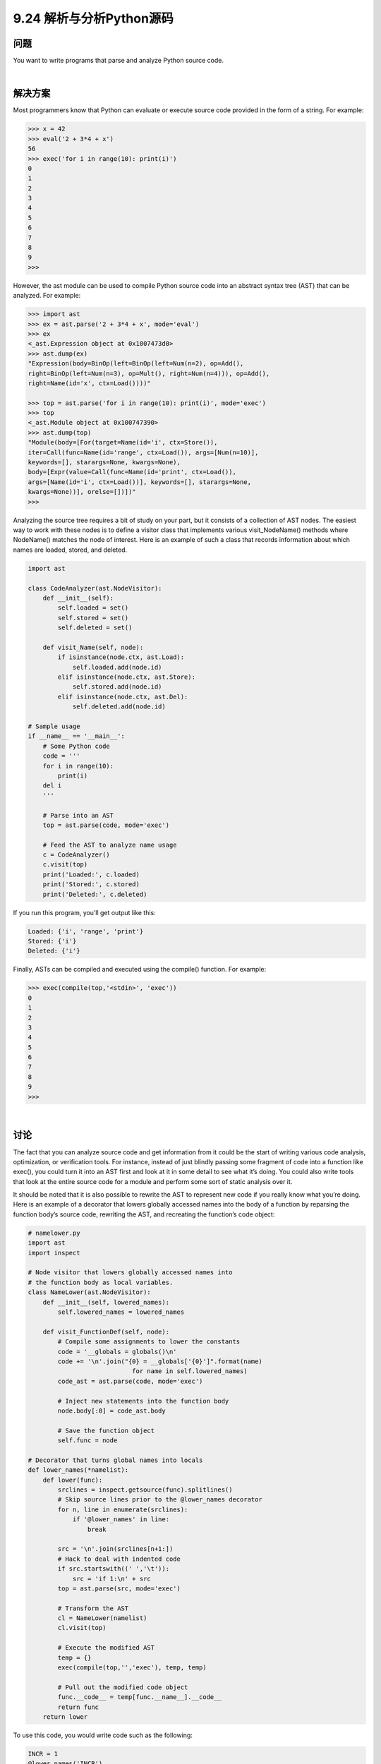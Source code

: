 ==============================
9.24 解析与分析Python源码
==============================

----------
问题
----------
You want to write programs that parse and analyze Python source code.

|

----------
解决方案
----------
Most programmers know that Python can evaluate or execute source code provided in
the form of a string. For example:

.. code-block:: python

    >>> x = 42
    >>> eval('2 + 3*4 + x')
    56
    >>> exec('for i in range(10): print(i)')
    0
    1
    2
    3
    4
    5
    6
    7
    8
    9
    >>>

However, the ast module can be used to compile Python source code into an abstract
syntax tree (AST) that can be analyzed. For example:

.. code-block:: python

    >>> import ast
    >>> ex = ast.parse('2 + 3*4 + x', mode='eval')
    >>> ex
    <_ast.Expression object at 0x1007473d0>
    >>> ast.dump(ex)
    "Expression(body=BinOp(left=BinOp(left=Num(n=2), op=Add(),
    right=BinOp(left=Num(n=3), op=Mult(), right=Num(n=4))), op=Add(),
    right=Name(id='x', ctx=Load())))"

    >>> top = ast.parse('for i in range(10): print(i)', mode='exec')
    >>> top
    <_ast.Module object at 0x100747390>
    >>> ast.dump(top)
    "Module(body=[For(target=Name(id='i', ctx=Store()),
    iter=Call(func=Name(id='range', ctx=Load()), args=[Num(n=10)],
    keywords=[], starargs=None, kwargs=None),
    body=[Expr(value=Call(func=Name(id='print', ctx=Load()),
    args=[Name(id='i', ctx=Load())], keywords=[], starargs=None,
    kwargs=None))], orelse=[])])"
    >>>

Analyzing the source tree requires a bit of study on your part, but it consists of a collection
of AST nodes. The easiest way to work with these nodes is to define a visitor
class that implements various visit_NodeName() methods where NodeName() matches
the node of interest. Here is an example of such a class that records information about
which names are loaded, stored, and deleted.

.. code-block:: python

    import ast

    class CodeAnalyzer(ast.NodeVisitor):
        def __init__(self):
            self.loaded = set()
            self.stored = set()
            self.deleted = set()

        def visit_Name(self, node):
            if isinstance(node.ctx, ast.Load):
                self.loaded.add(node.id)
            elif isinstance(node.ctx, ast.Store):
                self.stored.add(node.id)
            elif isinstance(node.ctx, ast.Del):
                self.deleted.add(node.id)

    # Sample usage
    if __name__ == '__main__':
        # Some Python code
        code = '''
        for i in range(10):
            print(i)
        del i
        '''

        # Parse into an AST
        top = ast.parse(code, mode='exec')

        # Feed the AST to analyze name usage
        c = CodeAnalyzer()
        c.visit(top)
        print('Loaded:', c.loaded)
        print('Stored:', c.stored)
        print('Deleted:', c.deleted)

If you run this program, you’ll get output like this:

.. code-block:: python

    Loaded: {'i', 'range', 'print'}
    Stored: {'i'}
    Deleted: {'i'}

Finally, ASTs can be compiled and executed using the compile() function. For example:

.. code-block:: python

    >>> exec(compile(top,'<stdin>', 'exec'))
    0
    1
    2
    3
    4
    5
    6
    7
    8
    9
    >>>

|

----------
讨论
----------
The fact that you can analyze source code and get information from it could be the start
of writing various code analysis, optimization, or verification tools. For instance, instead
of just blindly passing some fragment of code into a function like exec(), you could
turn it into an AST first and look at it in some detail to see what it’s doing. You could
also write tools that look at the entire source code for a module and perform some sort
of static analysis over it.


It should be noted that it is also possible to rewrite the AST to represent new code if you
really know what you’re doing. Here is an example of a decorator that lowers globally
accessed names into the body of a function by reparsing the function body’s source code,
rewriting the AST, and recreating the function’s code object:

.. code-block:: python

    # namelower.py
    import ast
    import inspect

    # Node visitor that lowers globally accessed names into
    # the function body as local variables.
    class NameLower(ast.NodeVisitor):
        def __init__(self, lowered_names):
            self.lowered_names = lowered_names

        def visit_FunctionDef(self, node):
            # Compile some assignments to lower the constants
            code = '__globals = globals()\n'
            code += '\n'.join("{0} = __globals['{0}']".format(name)
                                for name in self.lowered_names)
            code_ast = ast.parse(code, mode='exec')

            # Inject new statements into the function body
            node.body[:0] = code_ast.body

            # Save the function object
            self.func = node

    # Decorator that turns global names into locals
    def lower_names(*namelist):
        def lower(func):
            srclines = inspect.getsource(func).splitlines()
            # Skip source lines prior to the @lower_names decorator
            for n, line in enumerate(srclines):
                if '@lower_names' in line:
                    break

            src = '\n'.join(srclines[n+1:])
            # Hack to deal with indented code
            if src.startswith((' ','\t')):
                src = 'if 1:\n' + src
            top = ast.parse(src, mode='exec')

            # Transform the AST
            cl = NameLower(namelist)
            cl.visit(top)

            # Execute the modified AST
            temp = {}
            exec(compile(top,'','exec'), temp, temp)

            # Pull out the modified code object
            func.__code__ = temp[func.__name__].__code__
            return func
        return lower

To use this code, you would write code such as the following:

.. code-block:: python

    INCR = 1
    @lower_names('INCR')
    def countdown(n):
        while n > 0:
            n -= INCR

The decorator rewrites the source code of the countdown() function to look like this:

.. code-block:: python

    def countdown(n):
        __globals = globals()
        INCR = __globals['INCR']
        while n > 0:
            n -= INCR

In a performance test, it makes the function run about 20% faster.


Now, should you go applying this decorator to all of your functions? Probably not.
However, it’s a good illustration of some very advanced things that might be possible
through AST manipulation, source code manipulation, and other techniques.


This recipe was inspired by a similar recipe at ActiveState that worked by manipulating
Python’s byte code. Working with the AST is a higher-level approach that might be a bit
more straightforward. See the next recipe for more information about byte code.


